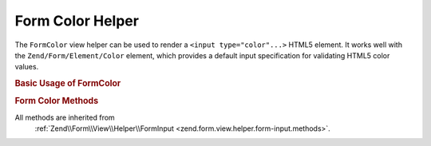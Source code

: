 .. _zend.form.view.helper.form-color:

Form Color Helper
=================

The ``FormColor`` view helper can be used to render a ``<input type="color"...>`` HTML5 element.
It works well with the ``Zend/Form/Element/Color`` element, which provides a default input specification for
validating HTML5 color values.

.. _zend.form.view.helper.form-color.usage:

.. rubric:: Basic Usage of FormColor

.. code-block:: php
   :linenos:
   use Zend\Form\Element;

   $colorElement = new Element\Color('my-color');

   // Within your view
   echo $this->formColor($colorElement);
   // Returns: <input type="color" name="my-color" value="">

.. rubric:: Form Color Methods

All methods are inherited from
 :ref:`Zend\\Form\\View\\Helper\\FormInput <zend.form.view.helper.form-input.methods>`.

